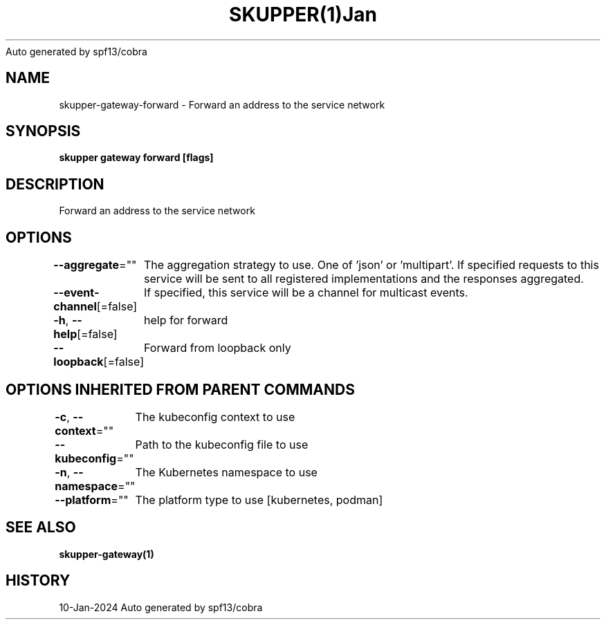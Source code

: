 .nh
.TH SKUPPER(1)Jan 2024
Auto generated by spf13/cobra

.SH NAME
.PP
skupper\-gateway\-forward \- Forward an address to the service network


.SH SYNOPSIS
.PP
\fBskupper gateway forward   [flags]\fP


.SH DESCRIPTION
.PP
Forward an address to the service network


.SH OPTIONS
.PP
\fB\-\-aggregate\fP=""
	The aggregation strategy to use. One of 'json' or 'multipart'. If specified requests to this service will be sent to all registered implementations and the responses aggregated.

.PP
\fB\-\-event\-channel\fP[=false]
	If specified, this service will be a channel for multicast events.

.PP
\fB\-h\fP, \fB\-\-help\fP[=false]
	help for forward

.PP
\fB\-\-loopback\fP[=false]
	Forward from loopback only


.SH OPTIONS INHERITED FROM PARENT COMMANDS
.PP
\fB\-c\fP, \fB\-\-context\fP=""
	The kubeconfig context to use

.PP
\fB\-\-kubeconfig\fP=""
	Path to the kubeconfig file to use

.PP
\fB\-n\fP, \fB\-\-namespace\fP=""
	The Kubernetes namespace to use

.PP
\fB\-\-platform\fP=""
	The platform type to use [kubernetes, podman]


.SH SEE ALSO
.PP
\fBskupper\-gateway(1)\fP


.SH HISTORY
.PP
10\-Jan\-2024 Auto generated by spf13/cobra

